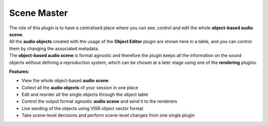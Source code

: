 Scene Master
"""""""""""""

.. image:: ../images/SceneMaster.png
   :scale: 40 %

| The role of this plugin is to have a centralised place where you can see, control and edit the whole **object-based audio scene**.
| All the **audio objects** created with the usage of the **Object Editor** plugin are shown here in a table, and you can control them by changing the associated metadata.
| The **object-based audio scene** is format agnostic and therefore the plugin keeps all the information on the sound objects without defining a reproduction system, which can be chosen at a later stage using one of the **rendering** plugins.

**Features:**

* View the whole object-based **audio scene**
* Collect all the **audio objects** of your session in one place
* Edit and reorder all the single objects through the object table
* Control the output format agnostic **audio scene** and send it to the renderers
* Live sending of the objects using VISR object vector format
* Take scene-level decisions and perform scene-level changes from one single plugin
